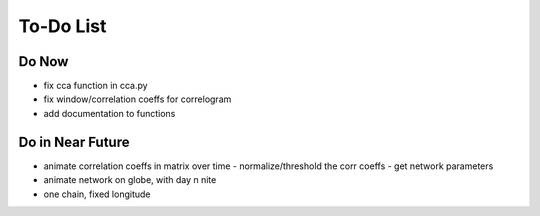 ==========
To-Do List
==========

Do Now
------

- fix cca function in cca.py
- fix window/correlation coeffs for correlogram
- add documentation to functions

Do in Near Future
-----------------
- animate correlation coeffs in matrix over time
  - normalize/threshold the corr coeffs
  - get network parameters
- animate network on globe, with day n nite
- one chain, fixed longitude
